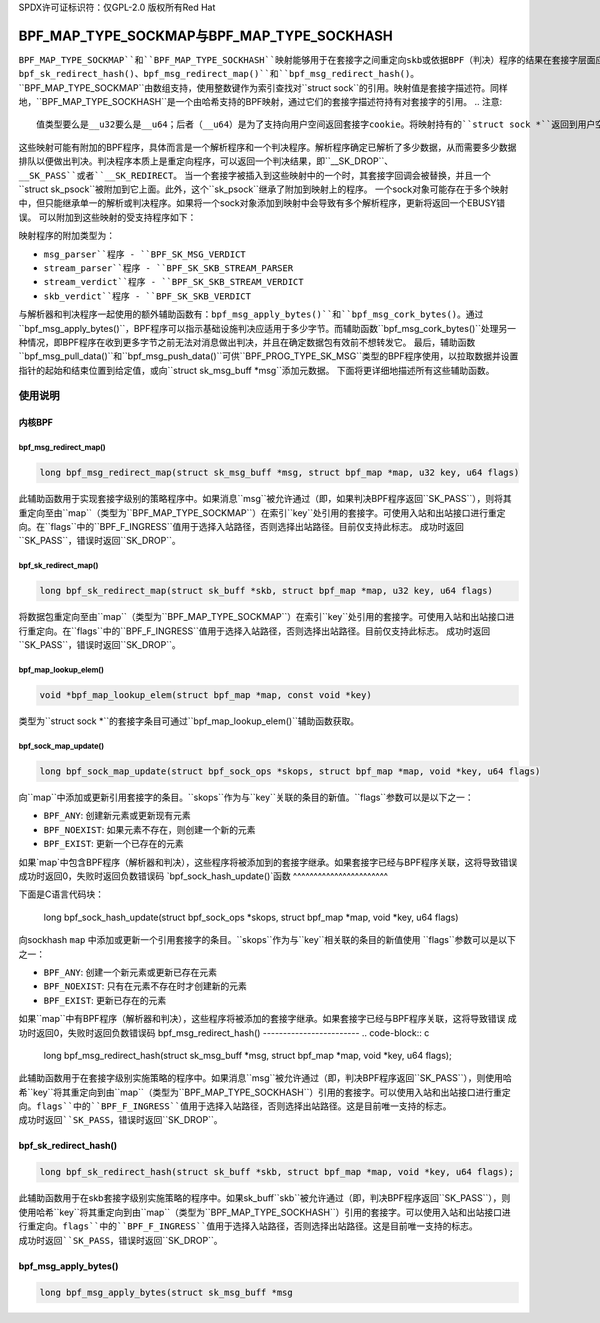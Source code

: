 SPDX许可证标识符：仅GPL-2.0
版权所有Red Hat

==============================================
BPF_MAP_TYPE_SOCKMAP与BPF_MAP_TYPE_SOCKHASH
==============================================

.. 注意::
   - ``BPF_MAP_TYPE_SOCKMAP``在内核版本4.14中引入
   - ``BPF_MAP_TYPE_SOCKHASH``在内核版本4.18中引入

``BPF_MAP_TYPE_SOCKMAP``和``BPF_MAP_TYPE_SOCKHASH``映射能够用于在套接字之间重定向skb或依据BPF（判决）程序的结果在套接字层面应用策略，这得益于BPF辅助函数``bpf_sk_redirect_map()``、``bpf_sk_redirect_hash()``、``bpf_msg_redirect_map()``和``bpf_msg_redirect_hash()``。
``BPF_MAP_TYPE_SOCKMAP``由数组支持，使用整数键作为索引查找对``struct sock``的引用。映射值是套接字描述符。同样地，``BPF_MAP_TYPE_SOCKHASH``是一个由哈希支持的BPF映射，通过它们的套接字描述符持有对套接字的引用。
.. 注意::
    值类型要么是__u32要么是__u64；后者（__u64）是为了支持向用户空间返回套接字cookie。将映射持有的``struct sock *``返回到用户空间既不安全也无用。

这些映射可能有附加的BPF程序，具体而言是一个解析程序和一个判决程序。解析程序确定已解析了多少数据，从而需要多少数据排队以便做出判决。判决程序本质上是重定向程序，可以返回一个判决结果，即``__SK_DROP``、``__SK_PASS``或者``__SK_REDIRECT``。
当一个套接字被插入到这些映射中的一个时，其套接字回调会被替换，并且一个``struct sk_psock``被附加到它上面。此外，这个``sk_psock``继承了附加到映射上的程序。
一个sock对象可能存在于多个映射中，但只能继承单一的解析或判决程序。如果将一个sock对象添加到映射中会导致有多个解析程序，更新将返回一个EBUSY错误。
可以附加到这些映射的受支持程序如下：

.. 代码块:: c

    struct sk_psock_progs {
        struct bpf_prog *msg_parser;
        struct bpf_prog *stream_parser;
        struct bpf_prog *stream_verdict;
        struct bpf_prog *skb_verdict;
    };

.. 注意::
    用户不允许将``stream_verdict``和``skb_verdict``程序附加到同一个映射上。
映射程序的附加类型为：

- ``msg_parser``程序 - ``BPF_SK_MSG_VERDICT``
- ``stream_parser``程序 - ``BPF_SK_SKB_STREAM_PARSER``
- ``stream_verdict``程序 - ``BPF_SK_SKB_STREAM_VERDICT``
- ``skb_verdict``程序 - ``BPF_SK_SKB_VERDICT``
与解析器和判决程序一起使用的额外辅助函数有：``bpf_msg_apply_bytes()``和``bpf_msg_cork_bytes()``。通过``bpf_msg_apply_bytes()``，BPF程序可以指示基础设施判决应适用于多少字节。而辅助函数``bpf_msg_cork_bytes()``处理另一种情况，即BPF程序在收到更多字节之前无法对消息做出判决，并且在确定数据包有效前不想转发它。
最后，辅助函数``bpf_msg_pull_data()``和``bpf_msg_push_data()``可供``BPF_PROG_TYPE_SK_MSG``类型的BPF程序使用，以拉取数据并设置指针的起始和结束位置到给定值，或向``struct sk_msg_buff *msg``添加元数据。
下面将更详细地描述所有这些辅助函数。

使用说明
======
内核BPF
----------
bpf_msg_redirect_map()
^^^^^^^^^^^^^^^^^^^^^^
.. code-block:: c

    long bpf_msg_redirect_map(struct sk_msg_buff *msg, struct bpf_map *map, u32 key, u64 flags)

此辅助函数用于实现套接字级别的策略程序中。如果消息``msg``被允许通过（即，如果判决BPF程序返回``SK_PASS``），则将其重定向至由``map``（类型为``BPF_MAP_TYPE_SOCKMAP``）在索引``key``处引用的套接字。可使用入站和出站接口进行重定向。在``flags``中的``BPF_F_INGRESS``值用于选择入站路径，否则选择出站路径。目前仅支持此标志。
成功时返回``SK_PASS``，错误时返回``SK_DROP``。

bpf_sk_redirect_map()
^^^^^^^^^^^^^^^^^^^^^
.. code-block:: c

    long bpf_sk_redirect_map(struct sk_buff *skb, struct bpf_map *map, u32 key, u64 flags)

将数据包重定向至由``map``（类型为``BPF_MAP_TYPE_SOCKMAP``）在索引``key``处引用的套接字。可使用入站和出站接口进行重定向。在``flags``中的``BPF_F_INGRESS``值用于选择入站路径，否则选择出站路径。目前仅支持此标志。
成功时返回``SK_PASS``，错误时返回``SK_DROP``。

bpf_map_lookup_elem()
^^^^^^^^^^^^^^^^^^^^^
.. code-block:: c

    void *bpf_map_lookup_elem(struct bpf_map *map, const void *key)

类型为``struct sock *``的套接字条目可通过``bpf_map_lookup_elem()``辅助函数获取。

bpf_sock_map_update()
^^^^^^^^^^^^^^^^^^^^^
.. code-block:: c

    long bpf_sock_map_update(struct bpf_sock_ops *skops, struct bpf_map *map, void *key, u64 flags)

向``map``中添加或更新引用套接字的条目。``skops``作为与``key``关联的条目的新值。``flags``参数可以是以下之一：

- ``BPF_ANY``: 创建新元素或更新现有元素
- ``BPF_NOEXIST``: 如果元素不存在，则创建一个新的元素  
- ``BPF_EXIST``: 更新一个已存在的元素  
如果`map`中包含BPF程序（解析器和判决），这些程序将被添加到的套接字继承。如果套接字已经与BPF程序关联，这将导致错误  
成功时返回0，失败时返回负数错误码  
`bpf_sock_hash_update()`函数  
^^^^^^^^^^^^^^^^^^^^^^^  

下面是C语言代码块：

    long bpf_sock_hash_update(struct bpf_sock_ops *skops, struct bpf_map *map, void *key, u64 flags)

向sockhash ``map`` 中添加或更新一个引用套接字的条目。``skops``作为与``key``相关联的条目的新值使用  
``flags``参数可以是以下之一：  

- ``BPF_ANY``: 创建一个新元素或更新已存在元素  
- ``BPF_NOEXIST``: 只有在元素不存在时才创建新的元素  
- ``BPF_EXIST``: 更新已存在的元素  
如果``map``中有BPF程序（解析器和判决），这些程序将被添加的套接字继承。如果套接字已经与BPF程序关联，这将导致错误  
成功时返回0，失败时返回负数错误码
bpf_msg_redirect_hash()
------------------------
.. code-block:: c

    long bpf_msg_redirect_hash(struct sk_msg_buff *msg, struct bpf_map *map, void *key, u64 flags);

此辅助函数用于在套接字级别实施策略的程序中。如果消息``msg``被允许通过（即，判决BPF程序返回``SK_PASS``），则使用哈希``key``将其重定向到由``map``（类型为``BPF_MAP_TYPE_SOCKHASH``）引用的套接字。可以使用入站和出站接口进行重定向。``flags``中的``BPF_F_INGRESS``值用于选择入站路径，否则选择出站路径。这是目前唯一支持的标志。
成功时返回``SK_PASS``，错误时返回``SK_DROP``。

bpf_sk_redirect_hash()
------------------------
.. code-block:: c

    long bpf_sk_redirect_hash(struct sk_buff *skb, struct bpf_map *map, void *key, u64 flags);

此辅助函数用于在skb套接字级别实施策略的程序中。如果sk_buff``skb``被允许通过（即，判决BPF程序返回``SK_PASS``），则使用哈希``key``将其重定向到由``map``（类型为``BPF_MAP_TYPE_SOCKHASH``）引用的套接字。可以使用入站和出站接口进行重定向。``flags``中的``BPF_F_INGRESS``值用于选择入站路径，否则选择出站路径。这是目前唯一支持的标志。
成功时返回``SK_PASS``，错误时返回``SK_DROP``。

bpf_msg_apply_bytes()
------------------------
.. code-block:: c

    long bpf_msg_apply_bytes(struct sk_msg_buff *msg
